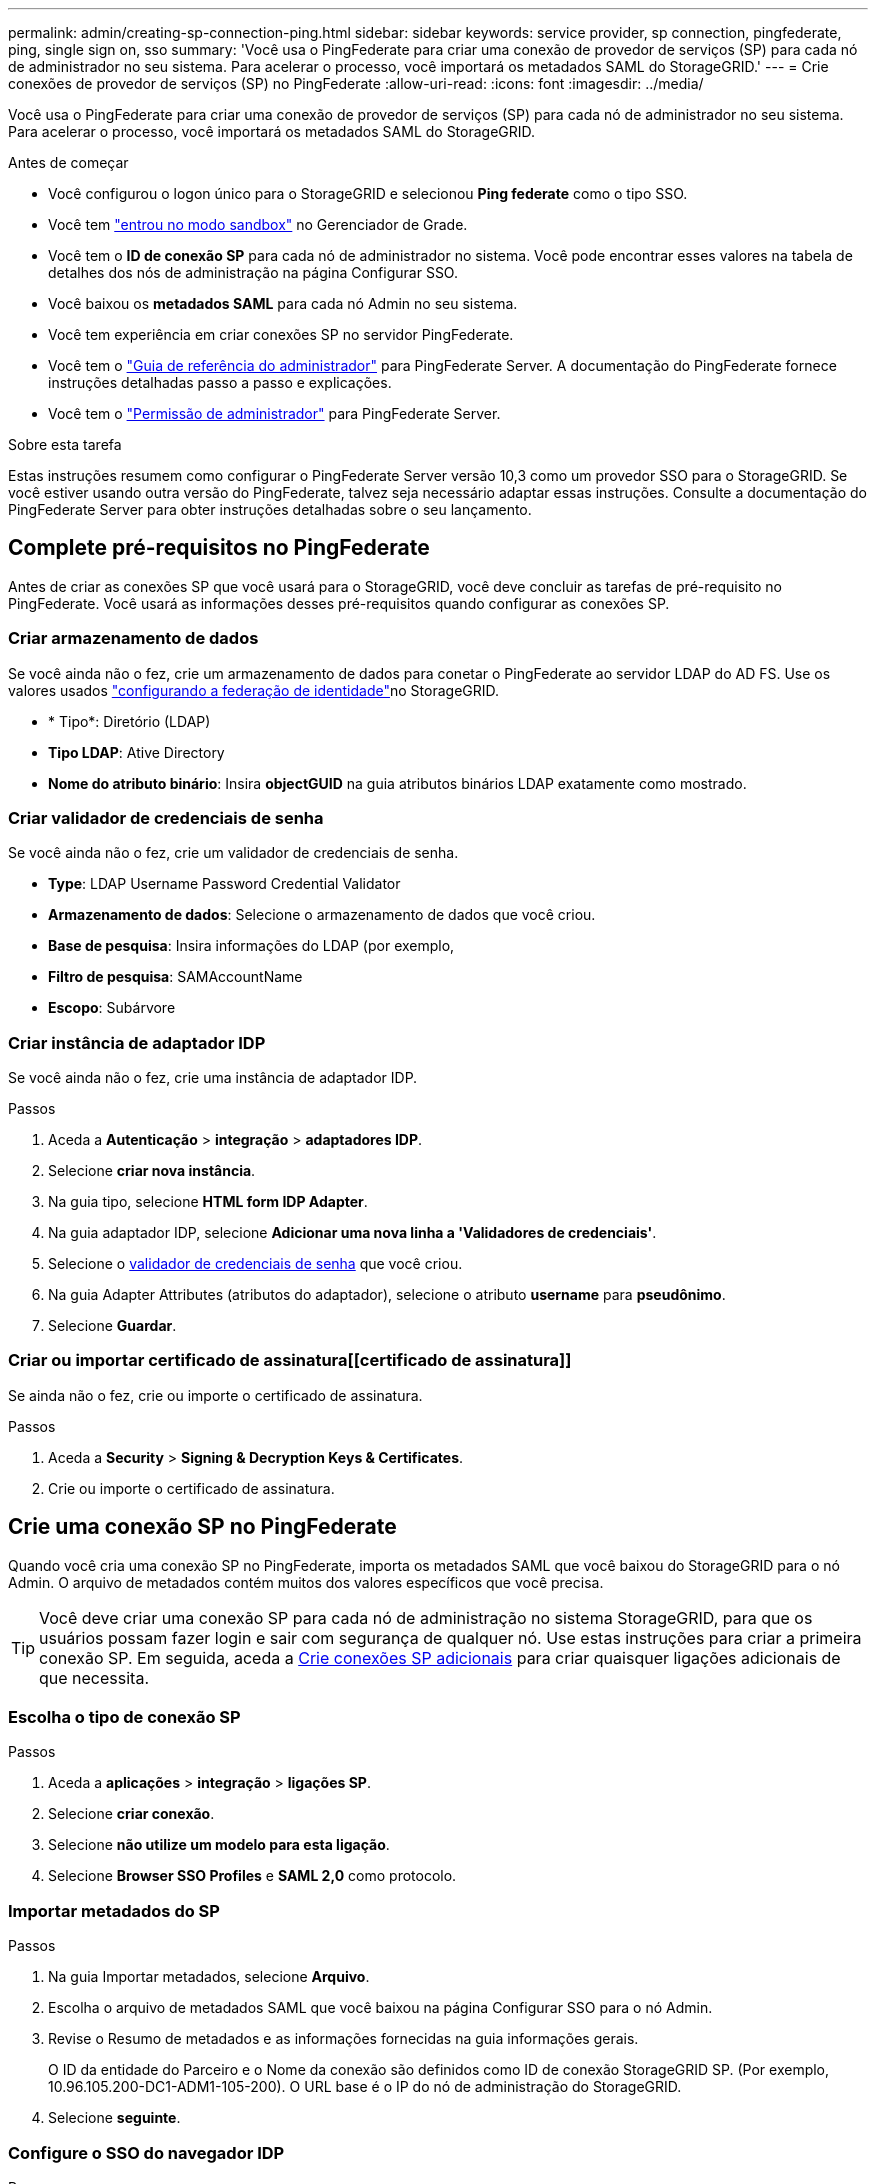 ---
permalink: admin/creating-sp-connection-ping.html 
sidebar: sidebar 
keywords: service provider, sp connection, pingfederate, ping, single sign on, sso 
summary: 'Você usa o PingFederate para criar uma conexão de provedor de serviços (SP) para cada nó de administrador no seu sistema. Para acelerar o processo, você importará os metadados SAML do StorageGRID.' 
---
= Crie conexões de provedor de serviços (SP) no PingFederate
:allow-uri-read: 
:icons: font
:imagesdir: ../media/


[role="lead"]
Você usa o PingFederate para criar uma conexão de provedor de serviços (SP) para cada nó de administrador no seu sistema. Para acelerar o processo, você importará os metadados SAML do StorageGRID.

.Antes de começar
* Você configurou o logon único para o StorageGRID e selecionou *Ping federate* como o tipo SSO.
* Você tem link:../admin/configure-sso.html#enter-sandbox-mode["entrou no modo sandbox"] no Gerenciador de Grade.
* Você tem o *ID de conexão SP* para cada nó de administrador no sistema. Você pode encontrar esses valores na tabela de detalhes dos nós de administração na página Configurar SSO.
* Você baixou os *metadados SAML* para cada nó Admin no seu sistema.
* Você tem experiência em criar conexões SP no servidor PingFederate.
* Você tem o https://docs.pingidentity.com/pingfederate/latest/administrators_reference_guide/pf_administrators_reference_guide.html["Guia de referência do administrador"^] para PingFederate Server. A documentação do PingFederate fornece instruções detalhadas passo a passo e explicações.
* Você tem o link:../admin/admin-group-permissions.html["Permissão de administrador"] para PingFederate Server.


.Sobre esta tarefa
Estas instruções resumem como configurar o PingFederate Server versão 10,3 como um provedor SSO para o StorageGRID. Se você estiver usando outra versão do PingFederate, talvez seja necessário adaptar essas instruções. Consulte a documentação do PingFederate Server para obter instruções detalhadas sobre o seu lançamento.



== Complete pré-requisitos no PingFederate

Antes de criar as conexões SP que você usará para o StorageGRID, você deve concluir as tarefas de pré-requisito no PingFederate. Você usará as informações desses pré-requisitos quando configurar as conexões SP.



=== Criar armazenamento de dados[[data-store]]

Se você ainda não o fez, crie um armazenamento de dados para conetar o PingFederate ao servidor LDAP do AD FS. Use os valores usados link:../admin/using-identity-federation.html["configurando a federação de identidade"]no StorageGRID.

* * Tipo*: Diretório (LDAP)
* *Tipo LDAP*: Ative Directory
* *Nome do atributo binário*: Insira *objectGUID* na guia atributos binários LDAP exatamente como mostrado.




=== Criar validador de credenciais de senha[[password-validator]]

Se você ainda não o fez, crie um validador de credenciais de senha.

* *Type*: LDAP Username Password Credential Validator
* *Armazenamento de dados*: Selecione o armazenamento de dados que você criou.
* *Base de pesquisa*: Insira informações do LDAP (por exemplo,
* *Filtro de pesquisa*: SAMAccountName
* *Escopo*: Subárvore




=== Criar instância de adaptador IDP[[adapter-instance]]

Se você ainda não o fez, crie uma instância de adaptador IDP.

.Passos
. Aceda a *Autenticação* > *integração* > *adaptadores IDP*.
. Selecione *criar nova instância*.
. Na guia tipo, selecione *HTML form IDP Adapter*.
. Na guia adaptador IDP, selecione *Adicionar uma nova linha a 'Validadores de credenciais'*.
. Selecione o <<password-validator,validador de credenciais de senha>> que você criou.
. Na guia Adapter Attributes (atributos do adaptador), selecione o atributo *username* para *pseudônimo*.
. Selecione *Guardar*.




=== Criar ou importar certificado de assinatura[[certificado de assinatura]]

Se ainda não o fez, crie ou importe o certificado de assinatura.

.Passos
. Aceda a *Security* > *Signing & Decryption Keys & Certificates*.
. Crie ou importe o certificado de assinatura.




== Crie uma conexão SP no PingFederate

Quando você cria uma conexão SP no PingFederate, importa os metadados SAML que você baixou do StorageGRID para o nó Admin. O arquivo de metadados contém muitos dos valores específicos que você precisa.


TIP: Você deve criar uma conexão SP para cada nó de administração no sistema StorageGRID, para que os usuários possam fazer login e sair com segurança de qualquer nó. Use estas instruções para criar a primeira conexão SP. Em seguida, aceda a <<Crie conexões SP adicionais>> para criar quaisquer ligações adicionais de que necessita.



=== Escolha o tipo de conexão SP

.Passos
. Aceda a *aplicações* > *integração* > *ligações SP*.
. Selecione *criar conexão*.
. Selecione *não utilize um modelo para esta ligação*.
. Selecione *Browser SSO Profiles* e *SAML 2,0* como protocolo.




=== Importar metadados do SP

.Passos
. Na guia Importar metadados, selecione *Arquivo*.
. Escolha o arquivo de metadados SAML que você baixou na página Configurar SSO para o nó Admin.
. Revise o Resumo de metadados e as informações fornecidas na guia informações gerais.
+
O ID da entidade do Parceiro e o Nome da conexão são definidos como ID de conexão StorageGRID SP. (Por exemplo, 10.96.105.200-DC1-ADM1-105-200). O URL base é o IP do nó de administração do StorageGRID.

. Selecione *seguinte*.




=== Configure o SSO do navegador IDP

.Passos
. Na guia SSO do navegador, selecione *Configurar SSO do navegador*.
. Na guia perfis SAML, selecione as opções *SSO iniciado por SP*, *SLO inicial por SP*, *SSO iniciado por IDP* e *SLO* iniciado por IDP.
. Selecione *seguinte*.
. Na guia Assertion Lifetime, não faça alterações.
. Na guia criação de asserções, selecione *Configurar criação de asserções*.
+
.. Na guia Mapeamento de identidade, selecione *Standard*.
.. Na guia Contrato de Atributo, use o *SAML_SUBJECT* como Contrato de Atributo e o formato de nome não especificado que foi importado.


. Para estender o contrato, selecione *Excluir* para remover `urn:oid` o , que não é usado.




=== Instância do adaptador de mapa

.Passos
. Na guia Mapeamento de origem de autenticação, selecione *Mapear nova instância de adaptador*.
. Na guia instância do adaptador, selecione o <<adapter-instance,instância do adaptador>> que você criou.
. Na guia método de mapeamento, selecione *recuperar atributos adicionais de um armazenamento de dados*.
. Na guia origem do atributo e Pesquisa de usuário, selecione *Adicionar origem do atributo*.
. Na guia armazenamento de dados, forneça uma descrição e selecione o <<data-store,armazenamento de dados>> que você adicionou.
. Na guia Pesquisa de diretório LDAP:
+
** Digite o *DN base*, que deve corresponder exatamente ao valor inserido no StorageGRID para o servidor LDAP.
** Para o escopo de pesquisa, selecione *subtree*.
** Para a classe Objeto raiz, procure e adicione um destes atributos: *ObjectGUID* ou *userPrincipalName*.


. Na guia tipos de codificação de atributos binários LDAP, selecione *Base64* para o atributo *objectGUID*.
. Na guia filtro LDAP, digite *sAMAccountName*.
. Na guia execução do contrato de atributo, selecione *LDAP (attribute)* na lista suspensa origem e selecione *objectGUID* ou *userPrincipalName* na lista suspensa valor.
. Revise e salve a fonte do atributo.
. Na guia origem do atributo de salvamento de falha, selecione *Abortar a transação SSO*.
. Reveja o resumo e selecione *Concluído*.
. Selecione *Concluído*.




=== Configure as definições do protocolo

.Passos
. Na guia *conexão SP* > *SSO do navegador* > *Configurações do protocolo*, selecione *Configurar configurações do protocolo*.
. Na guia URL do Serviço ao Consumidor de asserção, aceite os valores padrão, que foram importados dos metadados SAML do StorageGRID (*POST* para vinculação e `/api/saml-response` URL do ponto final).
. Na guia URLs de serviço SLO, aceite os valores padrão, que foram importados dos metadados SAML do StorageGRID (*REDIRECT* para vinculação e `/api/saml-logout` para URL de ponto final.
. Na guia ligações SAML permitidas, desmarque *ARTIFACT* e *SOAP*. Somente *POST* e *REDIRECT* são obrigatórios.
. Na guia Política de assinatura, deixe as caixas de seleção *Require Authn Requests to be signed* e *Always Sign Assertion* selecionadas.
. Na guia Diretiva de criptografia, selecione *nenhum*.
. Reveja o resumo e selecione *Concluído* para guardar as definições do protocolo.
. Revise o resumo e selecione *Concluído* para salvar as configurações de SSO do navegador.




=== Configurar credenciais

.Passos
. Na guia conexão SP, selecione *credenciais*.
. Na guia credenciais, selecione *Configurar credenciais*.
. Selecione o <<signing-certificate,certificado de assinatura>> que você criou ou importou.
. Selecione *Next* para ir para *Manage Signature Verification Settings*.
+
.. Na guia Trust Model (modelo de confiança), selecione *Unancored* (sem ancoragem).
.. Na guia certificado de verificação de assinatura, revise as informações do certificado de assinatura, que foram importadas dos metadados SAML do StorageGRID.


. Reveja os ecrãs de resumo e selecione *Guardar* para guardar a ligação SP.




=== Crie conexões SP adicionais

Você pode copiar a primeira conexão SP para criar as conexões SP necessárias para cada nó de administração na grade. Você carrega novos metadados para cada cópia.


NOTE: As conexões do SP para diferentes nós de administração usam configurações idênticas, com exceção do ID da entidade do parceiro, URL base, ID da conexão, nome da conexão, verificação de assinatura e URL de resposta do SLO.

.Passos
. Selecione *Ação* > *Copiar* para criar uma cópia da conexão SP inicial para cada nó de administração adicional.
. Introduza a ID da ligação e o nome da ligação para a cópia e selecione *Guardar*.
. Escolha o arquivo de metadados correspondente ao nó Admin:
+
.. Selecione *Ação* > *Atualizar com metadados*.
.. Selecione *escolha Arquivo* e carregue os metadados.
.. Selecione *seguinte*.
.. Selecione *Guardar*.


. Resolva o erro devido ao atributo não utilizado:
+
.. Selecione a nova ligação.
.. Selecione *Configure Browser SSO > Configure Assertion creation > Attribute Contract*.
.. Exclua a entrada para *urn:oid*.
.. Selecione *Guardar*.



